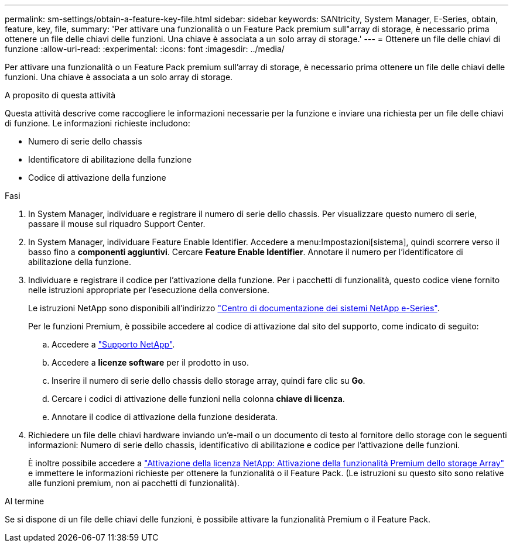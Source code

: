 ---
permalink: sm-settings/obtain-a-feature-key-file.html 
sidebar: sidebar 
keywords: SANtricity, System Manager, E-Series, obtain, feature, key, file, 
summary: 'Per attivare una funzionalità o un Feature Pack premium sull"array di storage, è necessario prima ottenere un file delle chiavi delle funzioni. Una chiave è associata a un solo array di storage.' 
---
= Ottenere un file delle chiavi di funzione
:allow-uri-read: 
:experimental: 
:icons: font
:imagesdir: ../media/


[role="lead"]
Per attivare una funzionalità o un Feature Pack premium sull'array di storage, è necessario prima ottenere un file delle chiavi delle funzioni. Una chiave è associata a un solo array di storage.

.A proposito di questa attività
Questa attività descrive come raccogliere le informazioni necessarie per la funzione e inviare una richiesta per un file delle chiavi di funzione. Le informazioni richieste includono:

* Numero di serie dello chassis
* Identificatore di abilitazione della funzione
* Codice di attivazione della funzione


.Fasi
. In System Manager, individuare e registrare il numero di serie dello chassis. Per visualizzare questo numero di serie, passare il mouse sul riquadro Support Center.
. In System Manager, individuare Feature Enable Identifier. Accedere a menu:Impostazioni[sistema], quindi scorrere verso il basso fino a *componenti aggiuntivi*. Cercare *Feature Enable Identifier*. Annotare il numero per l'identificatore di abilitazione della funzione.
. Individuare e registrare il codice per l'attivazione della funzione. Per i pacchetti di funzionalità, questo codice viene fornito nelle istruzioni appropriate per l'esecuzione della conversione.
+
Le istruzioni NetApp sono disponibili all'indirizzo https://www.netapp.com/support-and-training/documentation/eseries-santricity/["Centro di documentazione dei sistemi NetApp e-Series"^].

+
Per le funzioni Premium, è possibile accedere al codice di attivazione dal sito del supporto, come indicato di seguito:

+
.. Accedere a https://mysupport.netapp.com/site/global/dashboard["Supporto NetApp"^].
.. Accedere a *licenze software* per il prodotto in uso.
.. Inserire il numero di serie dello chassis dello storage array, quindi fare clic su *Go*.
.. Cercare i codici di attivazione delle funzioni nella colonna *chiave di licenza*.
.. Annotare il codice di attivazione della funzione desiderata.


. Richiedere un file delle chiavi hardware inviando un'e-mail o un documento di testo al fornitore dello storage con le seguenti informazioni: Numero di serie dello chassis, identificativo di abilitazione e codice per l'attivazione delle funzioni.
+
È inoltre possibile accedere a http://partnerspfk.netapp.com["Attivazione della licenza NetApp: Attivazione della funzionalità Premium dello storage Array"^] e immettere le informazioni richieste per ottenere la funzionalità o il Feature Pack. (Le istruzioni su questo sito sono relative alle funzioni premium, non ai pacchetti di funzionalità).



.Al termine
Se si dispone di un file delle chiavi delle funzioni, è possibile attivare la funzionalità Premium o il Feature Pack.
